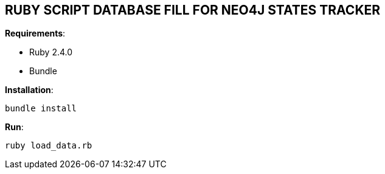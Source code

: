 == RUBY SCRIPT DATABASE FILL FOR NEO4J STATES TRACKER

*Requirements*:

- Ruby 2.4.0
- Bundle


*Installation*:

-----------
bundle install
-----------


*Run*:

-----------
ruby load_data.rb
-----------
